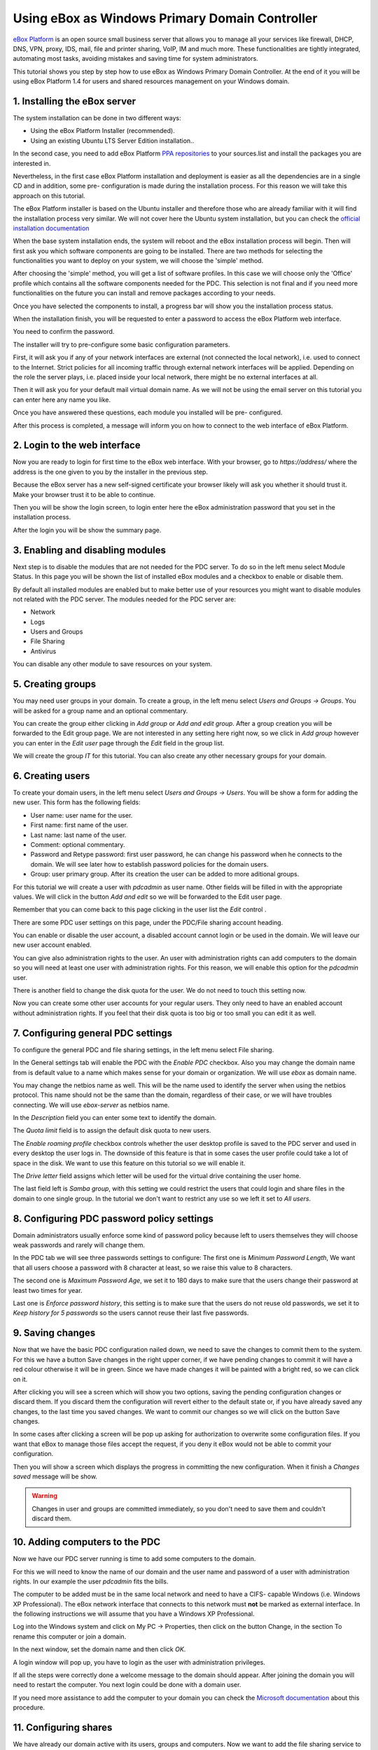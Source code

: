 Using eBox as Windows Primary Domain Controller
-----------------------------------------------

`eBox Platform <http://www.ebox-platform.com>`_ is an open source
small business server that allows you to manage all your services
like firewall, DHCP, DNS, VPN, proxy, IDS, mail, file and printer
sharing, VoIP, IM and much more. These functionalities are tightly
integrated, automating most tasks, avoiding mistakes and saving
time for system administrators.

This tutorial shows you step by step how to use eBox as Windows
Primary Domain Controller. At the end of it you will be using eBox
Platform 1.4 for users and shared resources management on your
Windows domain.

1. Installing the eBox server
=======================================

The system installation can be done in two different ways:

-  Using the eBox Platform Installer (recommended).
-  Using an existing Ubuntu LTS Server Edition installation..

In the second case, you need to add eBox Platform
`PPA repositories <http://launchpad.net/~ebox/+archive/1.4>`_ to
your sources.list and install the packages you are interested in.

Nevertheless, in the first case eBox Platform installation and
deployment is easier as all the dependencies are in a single CD and
in addition, some pre- configuration is made during the
installation process. For this reason we will take this approach on
this tutorial.

.. image:: images/pdc-howto/eBox-installer.png
   :scale: 80
   :alt:     eBox Platform installer

The eBox Platform installer is based on the Ubuntu installer and
therefore those who are already familiar with it will find the
installation process very similar. We will not cover here the
Ubuntu system installation, but you can check the
`official installation documentation
<https://help.ubuntu.com/8.04/serverguide/C/installation.html>`_

When the base system installation ends, the system will reboot and
the eBox installation process will begin. Then will first ask you
which software components are going to be installed. There are two
methods for selecting the functionalities you want to deploy on
your system, we will choose the 'simple' method.

.. image:: images/pdc-howto/package-selection-method.png
   :scale: 80
   :alt:    Selection of the installation method 


After choosing the 'simple' method, you will get a list of software
profiles. In this case we will choose only the 'Office' profile
which contains all the software components needed for the PDC. This
selection is not final and if you need more functionalities on the
future you can install and remove packages according to your needs.

.. image:: images/pdc-howto/profiles.png
   :scale: 60
   :alt:    Selection of the profiles 


Once you have selected the components to install, a progress bar
will show you the installation process status.
   
.. image:: images/pdc-howto/installing-eBox.png
   :scale: 80
   :alt:    Installing eBox Platform 


When the installation finish, you will be requested to enter a
password to access the eBox Platform web interface.

.. image:: images/pdc-howto/password.png
   :scale: 80   
   :alt:    Enter password to access the web interface 


You need to confirm the password.

.. image:: images/pdc-howto/repassword.png
   :scale: 80      
   :alt:    Confirm password to access the web interface 


The installer will try to pre-configure some basic configuration
parameters. 

First, it will ask you if any of your network
interfaces are external (not connected the local network), i.e. used
to connect to the Internet. Strict policies for all incoming
traffic through external network interfaces will be applied.
Depending on the role the server plays, i.e. placed inside your
local network, there might be no external interfaces at all.
   
   
.. image:: images/pdc-howto/select-external-iface.png
   :scale: 80   
   :alt:    Selection of the external interface 


Then it will ask you for your default mail virtual domain name. As
we will not be using the email server on this tutorial you can
enter here any name you like.
   
   
.. image:: images/pdc-howto/vmaildomain.png
   :scale: 80   
   :alt:    Set default mail virtual domain name 


Once you have answered these questions, each module you installed
will be pre- configured.
   
   
.. image:: images/pdc-howto/preconfiguring-ebox.png
   :scale: 80   
   :alt:    Preconfiguring eBox packages 


After this process is completed, a message will inform you on how
to connect to the web interface of eBox Platform.
   
   
.. image:: images/pdc-howto/ebox-ready-to-use.png
   :scale: 80   
   :alt:    eBox ready to use message 



2. Login to the web interface
=======================================

Now you are ready to login for first time to the eBox web
interface. With your browser, go to `https://address/` where the
address is the one given to you by the installer in the previous
step.

Because the eBox server has a new self-signed certificate your
browser likely will ask you whether it should trust it. Make your
browser trust it to be able to continue.

Then you will be show the login screen, to login enter here the
eBox administration password that you set in the installation
process.
   
   
.. image:: images/pdc-howto/01-login.png
   :scale: 80   
   :alt:    login screen 


After the login you will be show the summary page.
   
   
.. image:: images/pdc-howto/02-homepage.png
   :scale: 80   
   :alt:    summary page 



3. Enabling and disabling modules
=======================================

Next step is to disable the modules that are not needed for the PDC
server. To do so in the left menu select Module Status. In this
page you will be shown the list of installed eBox modules and a
checkbox to enable or disable them.
   
   
.. image:: images/pdc-howto/module-status.png
   :scale: 80   
   :alt:    module status page 


By default all installed modules are enabled but to make better use
of your resources you might want to disable modules not related
with the PDC server.
The modules needed for the PDC server are:

-  Network
-  Logs
-  Users and Groups
-  File Sharing
-  Antivirus

You can disable any other module to save resources on your system.

5. Creating groups
=======================================

You may need user groups in your domain. To create a group, in the
left menu select `Users and Groups -> Groups`. You will be asked for a group
name and an optional commentary.
   
   
.. image:: images/pdc-howto/add-group.png
   :scale: 80   
   :alt:    add group form 

You can create the group either clicking in `Add group` or `Add and edit group`.
After a group creation you will be forwarded to the Edit group
page. We are not interested in any setting here right now, so we click in `Add
group` however you can enter in the `Edit user` page through the `Edit` field in
the group list.



We will create the group *IT* for this tutorial. You can also
create any other necessary groups for your domain.

6. Creating users
=======================================

To create your domain users, in the left menu select `Users and Groups ->
Users`. You will be show a form for adding the new user. This form
has the following fields:

-  User name: user name for the user.
-  First name: first name of the user.
-  Last name: last name of the user.
-  Comment: optional commentary.
-  Password and Retype password: first user password, he can change
   his password when he connects to the domain. We will see later how
   to establish password policies for the domain users.
-  Group: user primary group. After its creation the user can be
   added to more aditional groups.

   
   
.. image:: images/pdc-howto/add-user.png
   :scale: 80   
   :alt:    Add user form 


For this tutorial we will create a user with *pdcadmin* as user
name. Other fields will be filled in with the appropriate values.
We will click in the button `Add and edit` so we will be forwarded to the Edit
user page.

Remember that you can come back to this page clicking in the user list the
`Edit` control .

There are some PDC user settings on this page, under the PDC/File
sharing account heading.

You can enable or disable the user account, a disabled account
cannot login or be used in the domain. We will leave our new user
account enabled. 

You can give also administration rights to the
user. An user with administration rights can add computers to the
domain so you will need at least one user with administration
rights. For this reason, we will enable this option for the
*pdcadmin* user.

There is another field to change the disk quota for the user. We do
not need to touch this setting now.
   
   
.. image:: images/pdc-howto/pdc-user-settings.png
   :scale: 80   
   :alt:    pdc-related user settings 


Now you can create some other user accounts for your regular users.
They only need to have an enabled account without administration
rights. If you feel that their disk quota is too big or too small
you can edit it as well.

7. Configuring general PDC settings
=======================================

To configure the general PDC and file sharing settings, in the left
menu select File sharing.

In the General settings tab will enable the PDC with the `Enable PDC`
checkbox. Also you may change the domain name from is default value
to a name which makes sense for your domain or organization. We
will use *ebox* as domain name. 

You may change the netbios name as
well. This will be the name used to identify the server when using
the netbios protocol. This name should not be the same than the
domain, regardless of their case, or we will have troubles
connecting. We will use *ebox-server* as netbios name.

In the `Description` field you can enter some text to identify the
domain.

The `Quota limit` field is to assign the default disk quota to new
users.

The `Enable roaming profile` checkbox controls whether the user
desktop profile is saved to the PDC server and used in every
desktop the user logs in. The downside of this feature is that in
some cases the user profile could take a lot of space in the disk.
We want to use this feature on this tutorial so we will enable it.

The `Drive letter` field assigns which letter will be used for the
virtual drive containing the user home.
   
The last field left is `Samba group`, with this setting we could restrict the
users that could login and share files in the domain to one single group. In the
tutorial we don't want to restrict any use so we left it set to `All users`.
   
.. image:: images/pdc-howto/general-settings.png
   :scale: 80   
   :alt:    PDC general settings 



8. Configuring PDC password policy settings
=============================================

Domain administrators usually enforce some kind of password policy
because left to users themselves they will choose weak passwords
and rarely will change them.

In the PDC tab we will see three passwords settings to configure:
The first one is `Minimum Password Length`, We want that all users choose a
password with 8 character at least, so we raise this value to 8
characters.

The second one is `Maximum Password Age`, we set it to 180 days to
make sure that the users change their password at least two times
for year.

Last one is `Enforce password history`, this setting is to make sure
that the users do not reuse old passwords, we set it to
*Keep history for 5 passwords* so the users cannot reuse their last
five passwords.
   
   
.. image:: images/pdc-howto/pdc-password-settings.png
   :scale: 80   
   :alt:    PDC password settings 



9. Saving changes
=======================================

Now that we have the basic PDC configuration nailed down, we need
to save the changes to commit them to the system. For this we have
a button Save changes in the right upper corner, if we have pending
changes to commit it will have a red colour otherwise it will be in
green. Since we have made changes it will be painted with a bright
red, so we can click on it.
   
   
.. image:: images/pdc-howto/06-savechanges.png
   :scale: 80   
   :alt:    Save changes button 


After clicking you will see a screen which will show you two
options, saving the pending configuration changes or discard them.
If you discard them the configuration will revert either to the
default state or, if you have already saved any changes, to the
last time you saved changes. We want to commit our changes so we
will click on the button Save changes.

In some cases after clicking a screen will be pop up asking for
authorization to overwrite some configuration files. If you want
that eBox to manage those files accept the request, if you deny it
eBox would not be able to commit your configuration.

Then you will show a screen which displays the progress in
committing the new configuration. When it finish a
*Changes saved* message will be show.

.. warning:: 
   Changes in user and groups are committed immediately, so
   you don't need to save them and couldn't discard them.

10. Adding computers to the PDC
=======================================

Now we have our PDC server running is time to add some computers to
the domain.

For this we will need to know the name of our domain
and the user name and password of a user with administration
rights. In our example the user *pdcadmin* fits the bills.

The computer to be added must be in the same local network and need to
have a CIFS- capable Windows (i.e. Windows XP Professional). The
eBox network interface that connects to this network must **not**
be marked as external interface. In the following instructions we
will assume that you have a Windows XP Professional.

Log into the Windows system and click on My PC -> Properties, then
click on the button Change, in the section To rename this computer
or join a domain.
   
   
.. image:: images/pdc-howto/change-domain-button.png
   :scale: 80   
   :alt:    clicking on windows change domain button 


In the next window, set the domain name and then click *OK*.
   
   
.. image:: images/pdc-howto/ windows-change-domain.png
   :scale: 80   
   :alt:    setting domain name 


A login window will pop up, you have to login as the user with
administration privileges.
   
   
.. image:: images/pdc-howto/windows-change-domain-login.png
   :scale: 80   
   :alt:    login as user with administration priveleges 


If all the steps were correctly done a welcome message to the
domain should appear. After joining the domain you will need to
restart the computer. You next login could be done with a domain
user.
   
   
.. image:: images/pdc-howto/pdc-login.png
   :scale: 80   
   :alt:    login with a domain user 


If you need more assistance to add the computer to your domain you
can check the
`Microsoft documentation <http://support.microsoft.com/kb/295017>`_
about this procedure.

11. Configuring shares
=======================================

We have already our domain active with its users, groups and
computers. Now we want to add the file sharing service to ease the
sharing of data between users.

We have three types of shares available in eBox:

#. Users home directory shares
#. Groups shares
#. General shares

The users home directories shares are automatically created for
each user. It will be automatically available to the user as a
mapped drive with the letter configured in the `General Settings`
tab. Only the user can connect to its home directory share so it is
useful to have access to the same files regardless on which domain
the user has logged on.

On the other hand, groups shares are not created automatically, you
need to go to the `Edit Group` window and give a name for the share.
All members of the group are granted access to it with the only
restriction that they cannot modify or delete files that are owned
by other members of the group.
   
   
.. image:: images/pdc-howto/group-sharing-directory.png
   :scale: 80   
   :alt:    form for setting of group sharing directory 


As for the third category of shares, eBox allows us to define
multiple file shares each with its own access controls lists (ACL)
which will determine what users and groups can read and write the
files in that share.

To illustrate this feature we will create a share for the IT
technical documentation, all members of the group *IT* should be
able to read the files and the user *pdcadmin* should have
permissions to update them.

To create a share select the Shares tab that can be found in File
sharing in the left menu. We will see the list of shares but since
we will have none created the list will be empty. To create the
first share click on Add new, this will show you a form to setup
the share.

The first parameter in the share is for enabling or disabling the
share, we left the share enabled. However if we wanted to disable
it temporally this setting would be useful.

Share name is the name to identify this share, in our example we
will call the share IT documentation.

The comment field could explain the purpose of this share. Back to
our example, we can write
*Documentation and knowledge base for the IT department* there.

Finally we must choose the path of the share in the server, two
options are available: Directory under eBox or File path. The
second one is intended for already existent directories so in our
example we will choose Directory under eBox and give as directory
name *itdoc*.
   
   
.. image:: images/pdc-howto/add-share.png
   :scale: 80   
   :alt:    Adding a new share 


Once we have our share defined we will need to choose a correct set
of ACLs for it. To do so we must go to the shares list, look for
the line of the share and click on the Access Control field. Here
we can add the ACLs for the share, each ACL give permissions to a
user or a group. The permissions can be *read*, *read and write*
and *administrator*. The *administrator* permission allows to write
and remove files owned by other users so it must be sparingly
granted.

In our example, we will add a read permission to the *IT* group and
a read and write permission to the user *pdcadmin*. This way the
*IT* members can read the files but only *pdcadmin* can add or
remove them.
   
   
.. image:: images/pdc-howto/add-share-acl.png
   :scale: 80   
   :alt:    Adding a new ACL to a share 


.. note::
   Some special shares are created automatically by eBox and access is
   only granted to users with administration rights. They are
   `ebox-internal-backups` which contains the eBox backup files and
   `ebox-quarantine` which contains infected files.

12. File share antivirus
=======================================

eBox can scan the shares files for viruses. The scan is done when a
file is written or accessed so you can be sure that all files in
the share have been checked by the antivirus. If an infected file
is found it is moved to the *ebox-quarantine* share which is only
accessible by users with *administration rights*. These users can
browse this share and choose whether delete these files or to do
another action with them.

To use this feature the antivirus module has to be enabled, so if
you disabled it you should enable it again. The antivirus updates
its virus database automatically each hour so you don't need to
worry about updates.

To configure antivirus scan go to the File Sharing page and there
under the Antivirus tab. The Scan setting determines if the files
should be scanned or not.

We want the antivirus to scan the shares so we enable this for our
example. In the Samba shares antivirus exceptions list we can add
exceptions to the antivirus scan, the shares listed here will not
be scanned regardless of the value of the Scan setting.
   
   
.. image:: images/pdc-howto/antivirus.png
   :scale: 80   
   :alt:    Antivirus settings 



13. Accessing shares
=======================================

We have our shares defined so we could want to access them now. But
before we have to make sure that we have saved the last changes in
the configuration like we have explained in the
`9. Saving changes`_ section.

When login into a domain computer with a domain user you will be
able to access the shares via the Entire network window, to open
this window go to My PC -> Network Place and then click in the link
in the Other places left panel.
   
   
.. image:: images/pdc-howto/domain-computers.png
   :scale: 80   
   :alt:    Domain network view 


Then you can click in the eBox server and all the shares known to
the user will appear. You can try to access a share clicking on it,
if the user has read access a browser page with the share contents
will be shown.
   
   
.. image:: images/pdc-howto/domain-server-shares.png
   :scale: 80   
   :alt:    Shares in PDC server 


Additionally the user home directory will be mapped to a virtual
drive with the letter set in the PDC configuration.

.. note:: In a GNU/Linux system you can use the program
        *smbclient* to access the shares. You can find a guide to use it
        `here <http://tldp.org/HOWTO/SMB-HOWTO-8.html>`_. Another option is
         using a file browser with SMB capabilities like the default ones in
         KDE or Gnome.

If you have the antivirus enabled you can test it trying to upload
an infected file. For testing purposes we recommend the
`EICAR test file <http://www.eicar.org/anti_virus_test_file.htm>`_
because is harmless.

14. Logon script
=======================================

eBox supports the use of Windows logon script. This script will be
downloaded and executed every time a user logs into a domain
computer.

When writing this script you have take in account that it is
executed into the computer where the user logs in, so you should do
only things that could be done in every computer of your domain.

Furthermore, it will be a Windows computer so you have take care
that the file is written with DOS return/linefeed characters. To be
sure of this you can write it in a Windows computer or use the Unix
tool *flip* to convert between the two formats.

Once you have written your logon script you have to save it as
*logon.bat* under the /home/samba/netlogon directory in your eBox
server.

To continue our example we will show a logon script that maps a
share called *timetable* which contains the organization timetables
to the drive *Y:*. Remember to create this share and grant access
to it before trying this logon script!.
::

    # contents of logon.bat 
    # map timetable share
    echo "Mapping timetable share to drive Y: ..."
    net use y: \\ebox-server\timetable

15. The end
=======================================

That's all folks. We hope the information and examples on this
tutorial have helped you to use eBox as a Windows Primary Domain
Controller and file server.

I'd like to thank Falko Timme who wrote a file-sharing howto for a
previous version of eBox which has been a source of inspiration for
this document.

